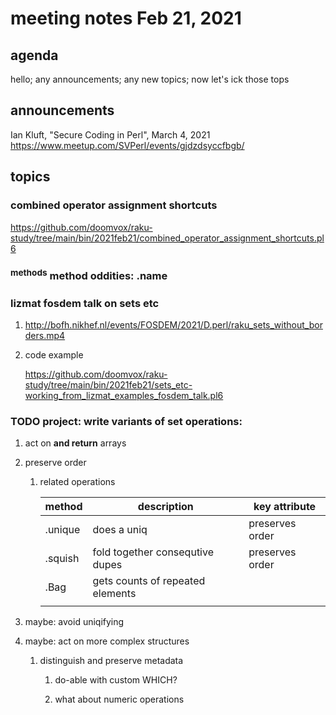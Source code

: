 * meeting notes Feb 21, 2021
** agenda
hello; any announcements; any new topics; now let's ick those tops
** announcements
Ian Kluft, "Secure Coding in Perl", March 4, 2021
https://www.meetup.com/SVPerl/events/gjdzdsyccfbgb/
** topics
*** combined operator assignment shortcuts
https://github.com/doomvox/raku-study/tree/main/bin/2021feb21/combined_operator_assignment_shortcuts.pl6
*** ^methods method oddities: .name
*** lizmat fosdem talk on sets etc
**** http://bofh.nikhef.nl/events/FOSDEM/2021/D.perl/raku_sets_without_borders.mp4
**** code example
https://github.com/doomvox/raku-study/tree/main/bin/2021feb21/sets_etc-working_from_lizmat_examples_fosdem_talk.pl6
*** TODO project: write variants of set operations:
**** act on *and return* arrays
**** preserve order
***** related operations
| method  | description                      | key attribute   |
|---------+----------------------------------+-----------------|
| .unique | does a uniq                      | preserves order |
| .squish | fold together consequtive dupes  | preserves order |
| .Bag    | gets counts of repeated elements |                 |
|         |                                  |                 |
**** maybe: avoid uniqifying
**** maybe: act on more complex structures
***** distinguish and preserve metadata
****** do-able with custom WHICH?
****** what about numeric operations
